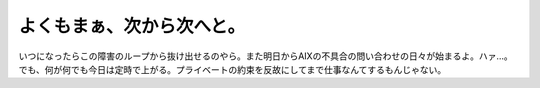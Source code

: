 よくもまぁ、次から次へと。
==========================

いつになったらこの障害のループから抜け出せるのやら。また明日からAIXの不具合の問い合わせの日々が始まるよ。ハァ…。でも、何が何でも今日は定時で上がる。プライベートの約束を反故にしてまで仕事なんてするもんじゃない。






.. author:: default
.. categories:: work
.. tags::
.. comments::
